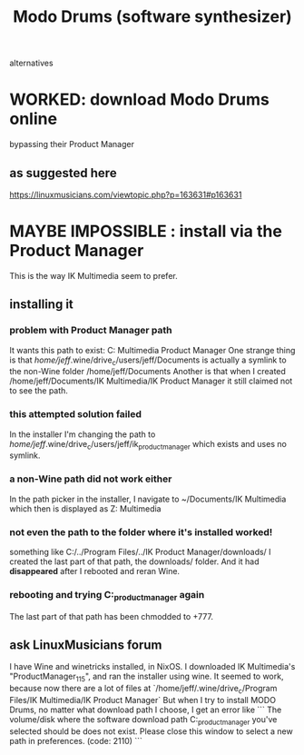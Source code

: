 :PROPERTIES:
:ID:       444e2bc9-79df-44c8-bafb-b4590fc1f8d0
:END:
#+title: Modo Drums (software synthesizer)
alternatives
* WORKED: download Modo Drums online
  bypassing their Product Manager
** as suggested here
   https://linuxmusicians.com/viewtopic.php?p=163631#p163631
* MAYBE IMPOSSIBLE : install via the Product Manager
  This is the way IK Multimedia  seem to prefer.
** installing it
*** problem with Product Manager path
    It wants this path to exist:
      C:\users\jeff\Documents\IK Multimedia\IK Product Manager
    One strange thing is that
      /home/jeff/.wine/drive_c/users/jeff/Documents
    is actually a symlink to the non-Wine folder
      /home/jeff/Documents
    Another is that when I created
      /home/jeff/Documents/IK Multimedia/IK Product Manager
    it still claimed not to see the path.
*** this attempted solution failed
    In the installer I'm changing the path to
      /home/jeff/.wine/drive_c/users/jeff/ik_product_manager
    which exists and uses no symlink.
*** a non-Wine path did not work either
    In the path picker in the installer, I navigate to
      ~/Documents/IK Multimedia
    which then is displayed as
      Z:\home\jeff\Documents\IK Multimedia
*** not even the path to the folder where it's installed worked!
    something like C:/../Program Files/../IK Product Manager/downloads/
    I created the last part of that path, the downloads/ folder.
    And it had *disappeared* after I rebooted and reran Wine.
*** rebooting and trying C:\users\jeff\ik_product_manager again
    The last part of that path has been chmodded to +777.
** ask LinuxMusicians forum
I have Wine and winetricks installed, in NixOS.
I downloaded IK Multimedia's "ProductManager_1_1_5",
and ran the installer using wine.
It seemed to work, because now there are a lot of files at
  `/home/jeff/.wine/drive_c/Program Files/IK Multimedia/IK Product Manager`
But when I try to install MODO Drums, no matter what download path I choose, I get an error like
```
  The volume/disk where the software download path
C:\users\jeff\ik_product_manager
you've selected should be does not exist. Please close this window to select a new path in preferences. (code: 2110)
```

